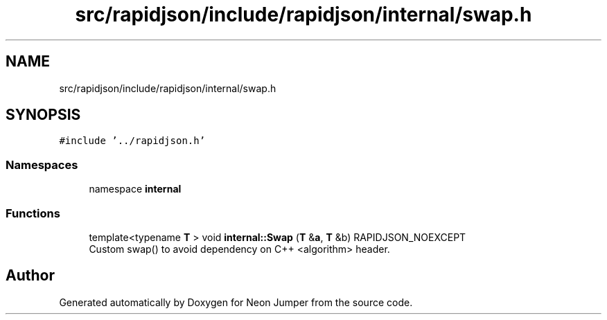 .TH "src/rapidjson/include/rapidjson/internal/swap.h" 3 "Fri Jan 21 2022" "Neon Jumper" \" -*- nroff -*-
.ad l
.nh
.SH NAME
src/rapidjson/include/rapidjson/internal/swap.h
.SH SYNOPSIS
.br
.PP
\fC#include '\&.\&./rapidjson\&.h'\fP
.br

.SS "Namespaces"

.in +1c
.ti -1c
.RI "namespace \fBinternal\fP"
.br
.in -1c
.SS "Functions"

.in +1c
.ti -1c
.RI "template<typename \fBT\fP > void \fBinternal::Swap\fP (\fBT\fP &\fBa\fP, \fBT\fP &b) RAPIDJSON_NOEXCEPT"
.br
.RI "Custom swap() to avoid dependency on C++ <algorithm> header\&. "
.in -1c
.SH "Author"
.PP 
Generated automatically by Doxygen for Neon Jumper from the source code\&.
